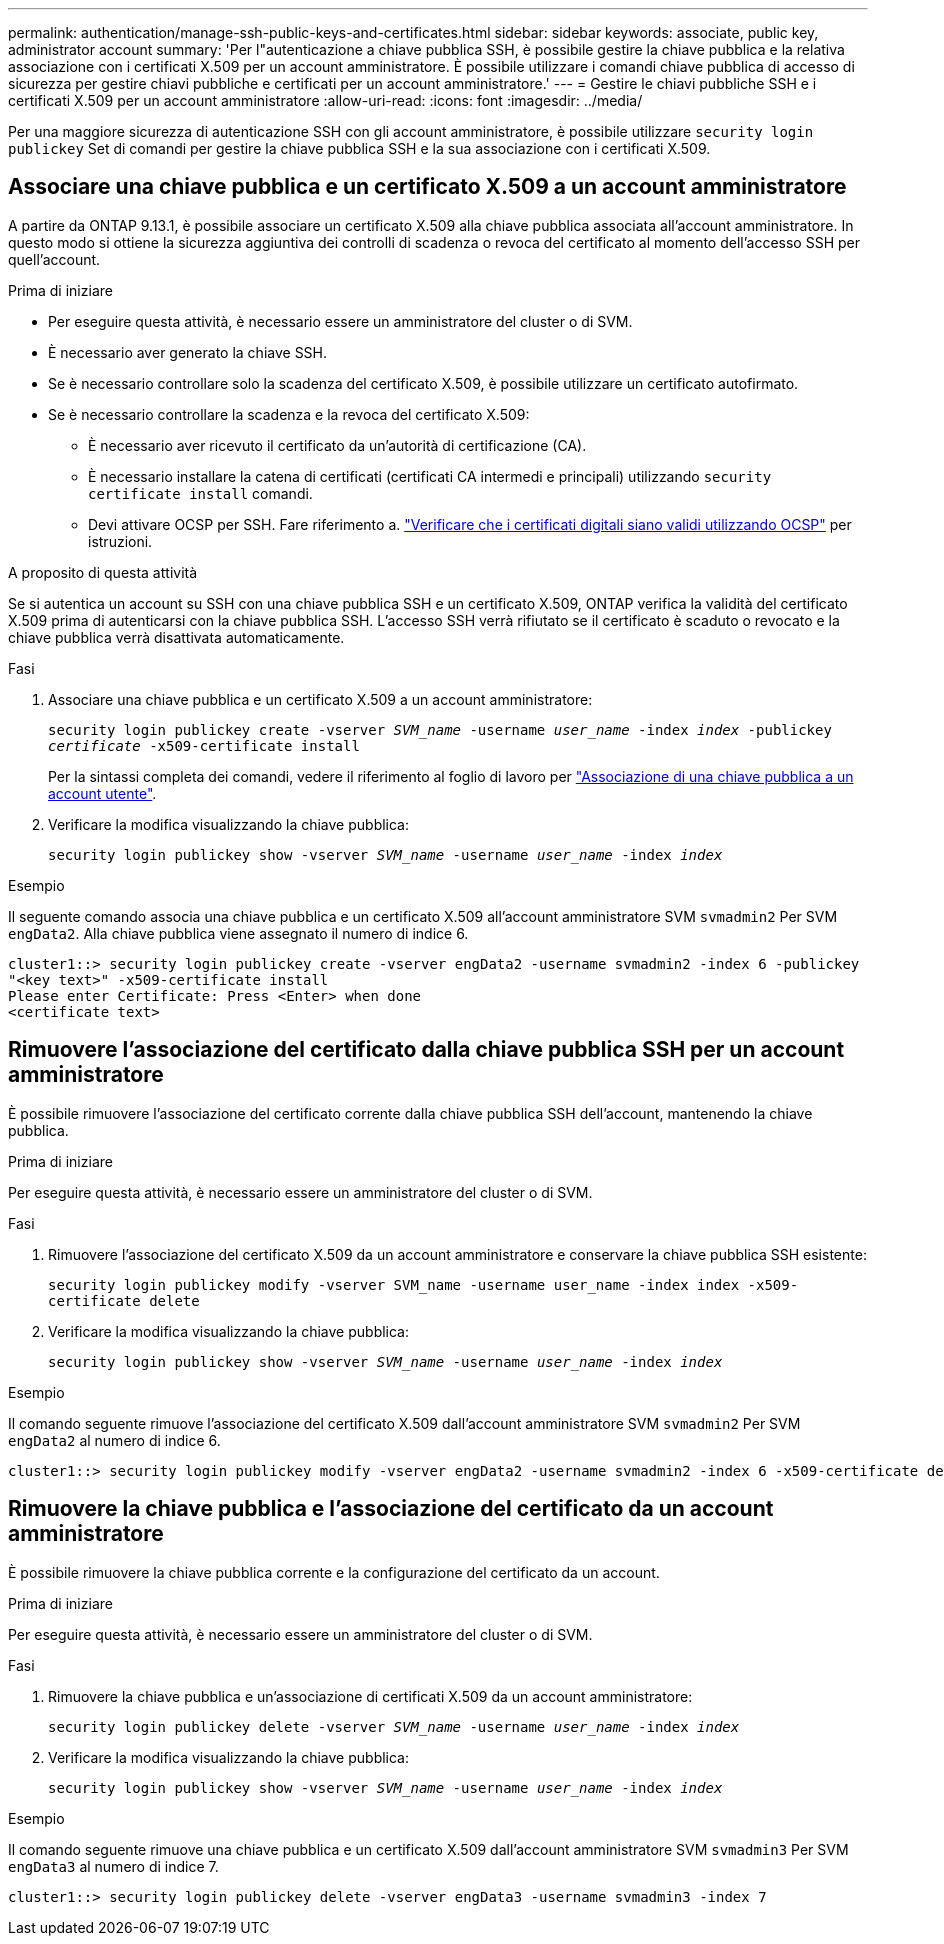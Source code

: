 ---
permalink: authentication/manage-ssh-public-keys-and-certificates.html 
sidebar: sidebar 
keywords: associate, public key, administrator account 
summary: 'Per l"autenticazione a chiave pubblica SSH, è possibile gestire la chiave pubblica e la relativa associazione con i certificati X.509 per un account amministratore. È possibile utilizzare i comandi chiave pubblica di accesso di sicurezza per gestire chiavi pubbliche e certificati per un account amministratore.' 
---
= Gestire le chiavi pubbliche SSH e i certificati X.509 per un account amministratore
:allow-uri-read: 
:icons: font
:imagesdir: ../media/


[role="lead"]
Per una maggiore sicurezza di autenticazione SSH con gli account amministratore, è possibile utilizzare `security login publickey` Set di comandi per gestire la chiave pubblica SSH e la sua associazione con i certificati X.509.



== Associare una chiave pubblica e un certificato X.509 a un account amministratore

A partire da ONTAP 9.13.1, è possibile associare un certificato X.509 alla chiave pubblica associata all'account amministratore. In questo modo si ottiene la sicurezza aggiuntiva dei controlli di scadenza o revoca del certificato al momento dell'accesso SSH per quell'account.

.Prima di iniziare
* Per eseguire questa attività, è necessario essere un amministratore del cluster o di SVM.
* È necessario aver generato la chiave SSH.
* Se è necessario controllare solo la scadenza del certificato X.509, è possibile utilizzare un certificato autofirmato.
* Se è necessario controllare la scadenza e la revoca del certificato X.509:
+
** È necessario aver ricevuto il certificato da un'autorità di certificazione (CA).
** È necessario installare la catena di certificati (certificati CA intermedi e principali) utilizzando `security certificate install` comandi.
** Devi attivare OCSP per SSH. Fare riferimento a. link:../system-admin/verify-digital-certificates-valid-ocsp-task.html["Verificare che i certificati digitali siano validi utilizzando OCSP"^] per istruzioni.




.A proposito di questa attività
Se si autentica un account su SSH con una chiave pubblica SSH e un certificato X.509, ONTAP verifica la validità del certificato X.509 prima di autenticarsi con la chiave pubblica SSH. L'accesso SSH verrà rifiutato se il certificato è scaduto o revocato e la chiave pubblica verrà disattivata automaticamente.

.Fasi
. Associare una chiave pubblica e un certificato X.509 a un account amministratore:
+
`security login publickey create -vserver _SVM_name_ -username _user_name_ -index _index_ -publickey _certificate_ -x509-certificate install`

+
Per la sintassi completa dei comandi, vedere il riferimento al foglio di lavoro per link:config-worksheets-reference.html#associate-a-public-key-with-a-user-account["Associazione di una chiave pubblica a un account utente"^].

. Verificare la modifica visualizzando la chiave pubblica:
+
`security login publickey show -vserver _SVM_name_ -username _user_name_ -index _index_`



.Esempio
Il seguente comando associa una chiave pubblica e un certificato X.509 all'account amministratore SVM `svmadmin2` Per SVM `engData2`. Alla chiave pubblica viene assegnato il numero di indice 6.

[listing]
----
cluster1::> security login publickey create -vserver engData2 -username svmadmin2 -index 6 -publickey
"<key text>" -x509-certificate install
Please enter Certificate: Press <Enter> when done
<certificate text>
----


== Rimuovere l'associazione del certificato dalla chiave pubblica SSH per un account amministratore

È possibile rimuovere l'associazione del certificato corrente dalla chiave pubblica SSH dell'account, mantenendo la chiave pubblica.

.Prima di iniziare
Per eseguire questa attività, è necessario essere un amministratore del cluster o di SVM.

.Fasi
. Rimuovere l'associazione del certificato X.509 da un account amministratore e conservare la chiave pubblica SSH esistente:
+
`security login publickey modify -vserver SVM_name -username user_name -index index -x509-certificate delete`

. Verificare la modifica visualizzando la chiave pubblica:
+
`security login publickey show -vserver _SVM_name_ -username _user_name_ -index _index_`



.Esempio
Il comando seguente rimuove l'associazione del certificato X.509 dall'account amministratore SVM `svmadmin2` Per SVM `engData2` al numero di indice 6.

[listing]
----
cluster1::> security login publickey modify -vserver engData2 -username svmadmin2 -index 6 -x509-certificate delete
----


== Rimuovere la chiave pubblica e l'associazione del certificato da un account amministratore

È possibile rimuovere la chiave pubblica corrente e la configurazione del certificato da un account.

.Prima di iniziare
Per eseguire questa attività, è necessario essere un amministratore del cluster o di SVM.

.Fasi
. Rimuovere la chiave pubblica e un'associazione di certificati X.509 da un account amministratore:
+
`security login publickey delete -vserver _SVM_name_ -username _user_name_ -index _index_`

. Verificare la modifica visualizzando la chiave pubblica:
+
`security login publickey show -vserver _SVM_name_ -username _user_name_ -index _index_`



.Esempio
Il comando seguente rimuove una chiave pubblica e un certificato X.509 dall'account amministratore SVM `svmadmin3` Per SVM `engData3` al numero di indice 7.

[listing]
----
cluster1::> security login publickey delete -vserver engData3 -username svmadmin3 -index 7
----